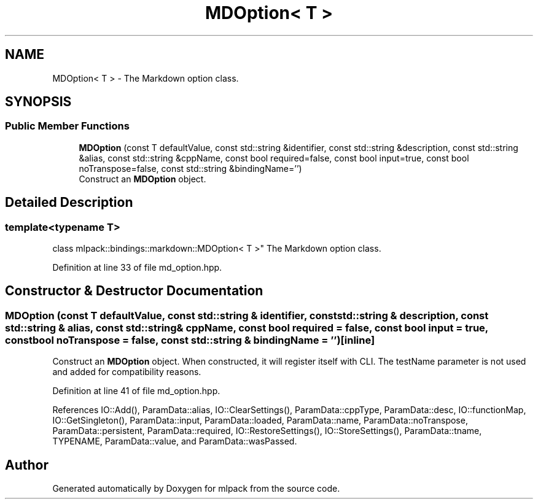 .TH "MDOption< T >" 3 "Sun Jun 20 2021" "Version 3.4.2" "mlpack" \" -*- nroff -*-
.ad l
.nh
.SH NAME
MDOption< T > \- The Markdown option class\&.  

.SH SYNOPSIS
.br
.PP
.SS "Public Member Functions"

.in +1c
.ti -1c
.RI "\fBMDOption\fP (const T defaultValue, const std::string &identifier, const std::string &description, const std::string &alias, const std::string &cppName, const bool required=false, const bool input=true, const bool noTranspose=false, const std::string &bindingName='')"
.br
.RI "Construct an \fBMDOption\fP object\&. "
.in -1c
.SH "Detailed Description"
.PP 

.SS "template<typename T>
.br
class mlpack::bindings::markdown::MDOption< T >"
The Markdown option class\&. 
.PP
Definition at line 33 of file md_option\&.hpp\&.
.SH "Constructor & Destructor Documentation"
.PP 
.SS "\fBMDOption\fP (const T defaultValue, const std::string & identifier, const std::string & description, const std::string & alias, const std::string & cppName, const bool required = \fCfalse\fP, const bool input = \fCtrue\fP, const bool noTranspose = \fCfalse\fP, const std::string & bindingName = \fC''\fP)\fC [inline]\fP"

.PP
Construct an \fBMDOption\fP object\&. When constructed, it will register itself with CLI\&. The testName parameter is not used and added for compatibility reasons\&. 
.PP
Definition at line 41 of file md_option\&.hpp\&.
.PP
References IO::Add(), ParamData::alias, IO::ClearSettings(), ParamData::cppType, ParamData::desc, IO::functionMap, IO::GetSingleton(), ParamData::input, ParamData::loaded, ParamData::name, ParamData::noTranspose, ParamData::persistent, ParamData::required, IO::RestoreSettings(), IO::StoreSettings(), ParamData::tname, TYPENAME, ParamData::value, and ParamData::wasPassed\&.

.SH "Author"
.PP 
Generated automatically by Doxygen for mlpack from the source code\&.
